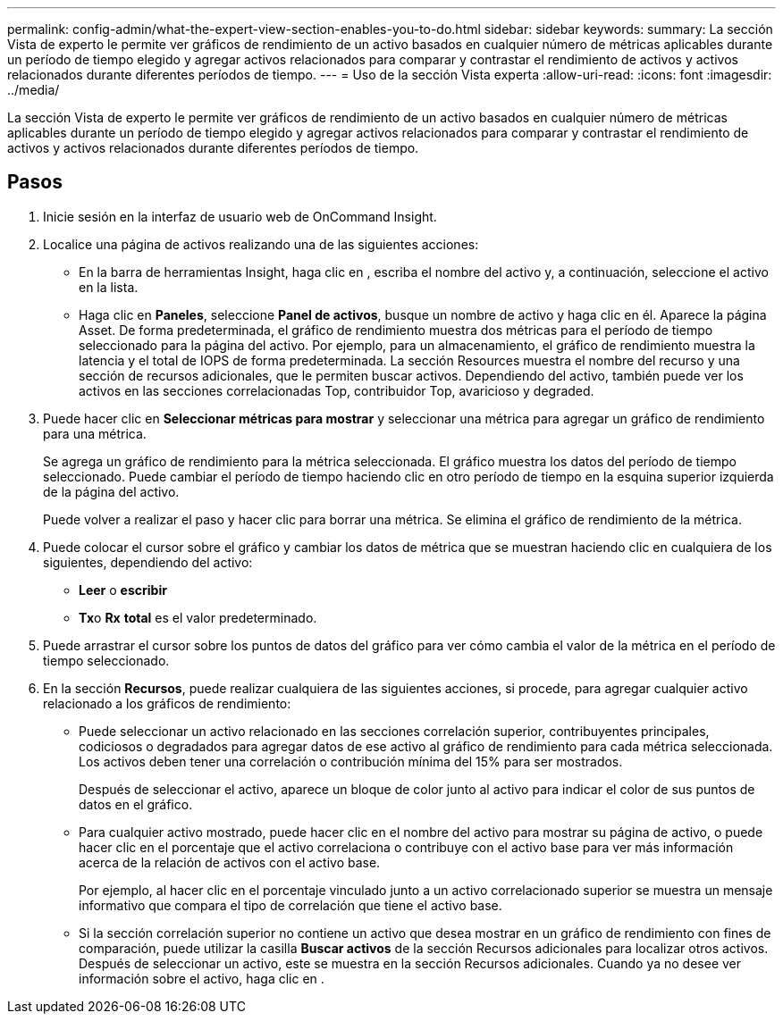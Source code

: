 ---
permalink: config-admin/what-the-expert-view-section-enables-you-to-do.html 
sidebar: sidebar 
keywords:  
summary: La sección Vista de experto le permite ver gráficos de rendimiento de un activo basados en cualquier número de métricas aplicables durante un período de tiempo elegido y agregar activos relacionados para comparar y contrastar el rendimiento de activos y activos relacionados durante diferentes períodos de tiempo. 
---
= Uso de la sección Vista experta
:allow-uri-read: 
:icons: font
:imagesdir: ../media/


[role="lead"]
La sección Vista de experto le permite ver gráficos de rendimiento de un activo basados en cualquier número de métricas aplicables durante un período de tiempo elegido y agregar activos relacionados para comparar y contrastar el rendimiento de activos y activos relacionados durante diferentes períodos de tiempo.



== Pasos

. Inicie sesión en la interfaz de usuario web de OnCommand Insight.
. Localice una página de activos realizando una de las siguientes acciones:
+
** En la barra de herramientas Insight, haga clic en image:../media/icon-sanscreen-magnifying-glass-gif.gif[""], escriba el nombre del activo y, a continuación, seleccione el activo en la lista.
** Haga clic en *Paneles*, seleccione *Panel de activos*, busque un nombre de activo y haga clic en él. Aparece la página Asset. De forma predeterminada, el gráfico de rendimiento muestra dos métricas para el período de tiempo seleccionado para la página del activo. Por ejemplo, para un almacenamiento, el gráfico de rendimiento muestra la latencia y el total de IOPS de forma predeterminada. La sección Resources muestra el nombre del recurso y una sección de recursos adicionales, que le permiten buscar activos. Dependiendo del activo, también puede ver los activos en las secciones correlacionadas Top, contribuidor Top, avaricioso y degraded.


. Puede hacer clic en *Seleccionar métricas para mostrar* y seleccionar una métrica para agregar un gráfico de rendimiento para una métrica.
+
Se agrega un gráfico de rendimiento para la métrica seleccionada. El gráfico muestra los datos del período de tiempo seleccionado. Puede cambiar el período de tiempo haciendo clic en otro período de tiempo en la esquina superior izquierda de la página del activo.

+
Puede volver a realizar el paso y hacer clic para borrar una métrica. Se elimina el gráfico de rendimiento de la métrica.

. Puede colocar el cursor sobre el gráfico y cambiar los datos de métrica que se muestran haciendo clic en cualquiera de los siguientes, dependiendo del activo:
+
** *Leer* o *escribir*
** **Tx**o *Rx* *total* es el valor predeterminado.


. Puede arrastrar el cursor sobre los puntos de datos del gráfico para ver cómo cambia el valor de la métrica en el período de tiempo seleccionado.
. En la sección *Recursos*, puede realizar cualquiera de las siguientes acciones, si procede, para agregar cualquier activo relacionado a los gráficos de rendimiento:
+
** Puede seleccionar un activo relacionado en las secciones correlación superior, contribuyentes principales, codiciosos o degradados para agregar datos de ese activo al gráfico de rendimiento para cada métrica seleccionada. Los activos deben tener una correlación o contribución mínima del 15% para ser mostrados.
+
Después de seleccionar el activo, aparece un bloque de color junto al activo para indicar el color de sus puntos de datos en el gráfico.

** Para cualquier activo mostrado, puede hacer clic en el nombre del activo para mostrar su página de activo, o puede hacer clic en el porcentaje que el activo correlaciona o contribuye con el activo base para ver más información acerca de la relación de activos con el activo base.
+
Por ejemplo, al hacer clic en el porcentaje vinculado junto a un activo correlacionado superior se muestra un mensaje informativo que compara el tipo de correlación que tiene el activo base.

** Si la sección correlación superior no contiene un activo que desea mostrar en un gráfico de rendimiento con fines de comparación, puede utilizar la casilla *Buscar activos* de la sección Recursos adicionales para localizar otros activos. Después de seleccionar un activo, este se muestra en la sección Recursos adicionales. Cuando ya no desee ver información sobre el activo, haga clic en image:../media/trash-can-query.gif[""].



